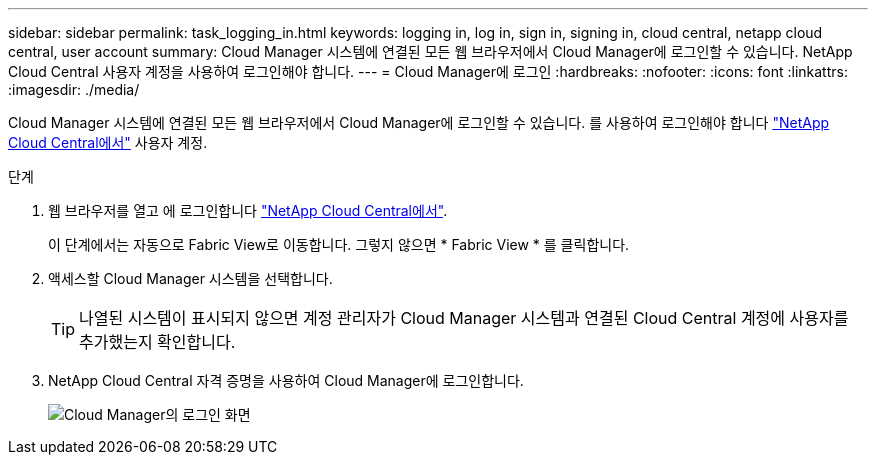 ---
sidebar: sidebar 
permalink: task_logging_in.html 
keywords: logging in, log in, sign in, signing in, cloud central, netapp cloud central, user account 
summary: Cloud Manager 시스템에 연결된 모든 웹 브라우저에서 Cloud Manager에 로그인할 수 있습니다. NetApp Cloud Central 사용자 계정을 사용하여 로그인해야 합니다. 
---
= Cloud Manager에 로그인
:hardbreaks:
:nofooter: 
:icons: font
:linkattrs: 
:imagesdir: ./media/


[role="lead"]
Cloud Manager 시스템에 연결된 모든 웹 브라우저에서 Cloud Manager에 로그인할 수 있습니다. 를 사용하여 로그인해야 합니다 https://cloud.netapp.com["NetApp Cloud Central에서"^] 사용자 계정.

.단계
. 웹 브라우저를 열고 에 로그인합니다 https://cloud.netapp.com["NetApp Cloud Central에서"^].
+
이 단계에서는 자동으로 Fabric View로 이동합니다. 그렇지 않으면 * Fabric View * 를 클릭합니다.

. 액세스할 Cloud Manager 시스템을 선택합니다.
+

TIP: 나열된 시스템이 표시되지 않으면 계정 관리자가 Cloud Manager 시스템과 연결된 Cloud Central 계정에 사용자를 추가했는지 확인합니다.

. NetApp Cloud Central 자격 증명을 사용하여 Cloud Manager에 로그인합니다.
+
image:screenshot_login.gif["Cloud Manager의 로그인 화면"]


